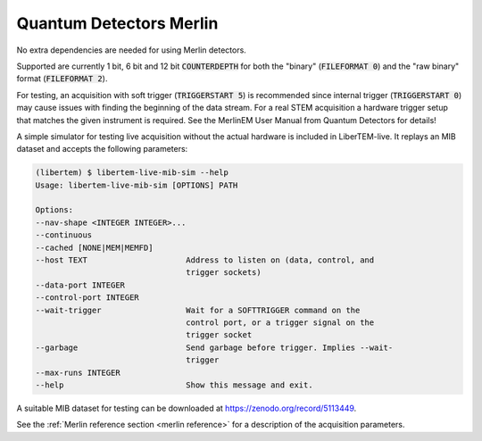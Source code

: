 .. _`merlin detector`:

Quantum Detectors Merlin
------------------------

No extra dependencies are needed for using Merlin detectors.

Supported are currently 1 bit, 6 bit and 12 bit :code:`COUNTERDEPTH` for both the "binary"
(:code:`FILEFORMAT 0`) and the "raw binary" format (:code:`FILEFORMAT 2`).

For testing, an acquisition with soft trigger (:code:`TRIGGERSTART 5`) is
recommended since internal trigger (:code:`TRIGGERSTART 0`) may cause issues
with finding the beginning of the data stream. For a real STEM acquisition a
hardware trigger setup that matches the given instrument is required. See the
MerlinEM User Manual from Quantum Detectors for details!

A simple simulator for testing live acquisition without the actual hardware is
included in LiberTEM-live. It replays an MIB dataset and accepts the following
parameters:

.. code-block:: shell

    (libertem) $ libertem-live-mib-sim --help
    Usage: libertem-live-mib-sim [OPTIONS] PATH

    Options:
    --nav-shape <INTEGER INTEGER>...
    --continuous
    --cached [NONE|MEM|MEMFD]
    --host TEXT                     Address to listen on (data, control, and
                                    trigger sockets)
    --data-port INTEGER
    --control-port INTEGER
    --wait-trigger                  Wait for a SOFTTRIGGER command on the
                                    control port, or a trigger signal on the
                                    trigger socket
    --garbage                       Send garbage before trigger. Implies --wait-
                                    trigger
    --max-runs INTEGER
    --help                          Show this message and exit.

A suitable MIB dataset for testing can be downloaded at
https://zenodo.org/record/5113449.

See the :ref:`Merlin reference section <merlin reference>` for a description of
the acquisition parameters.
